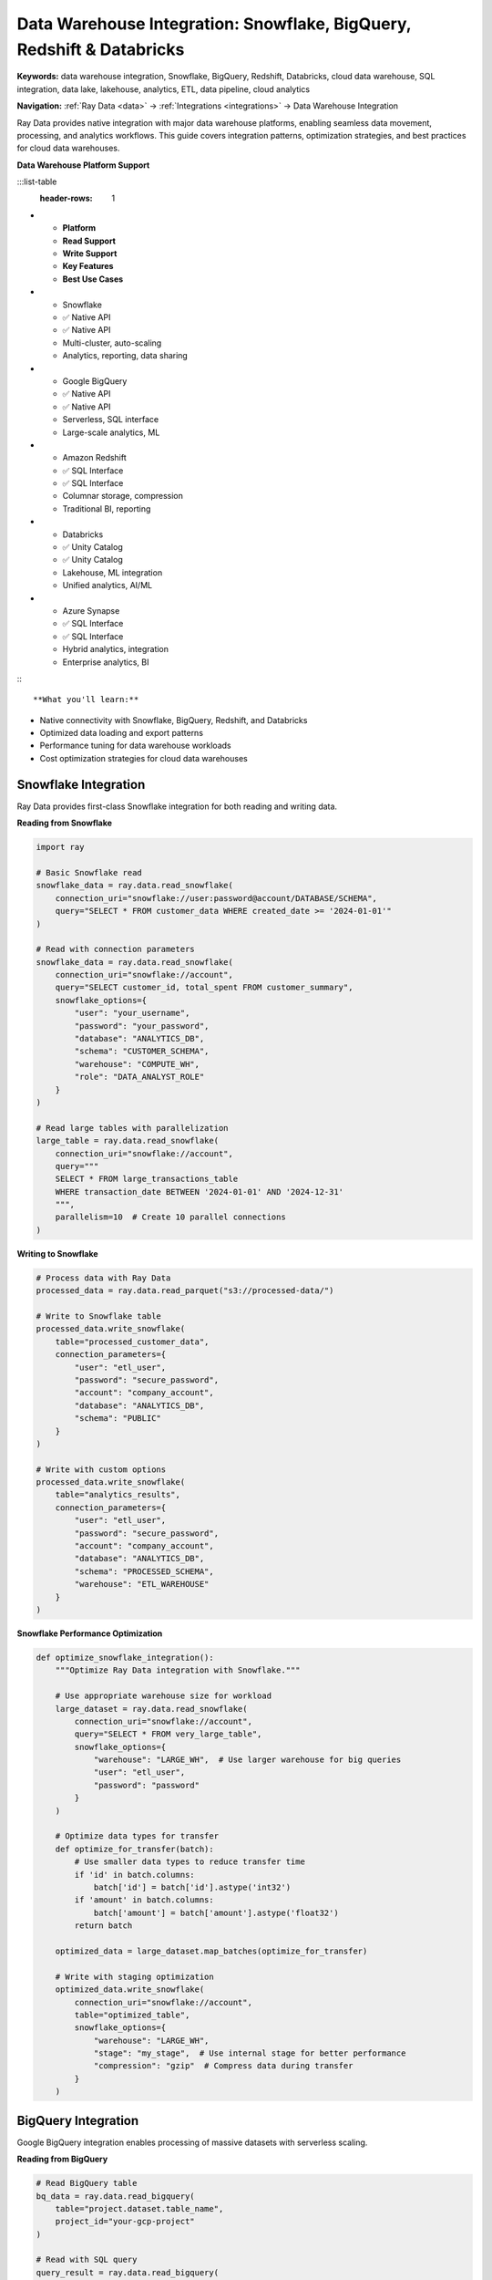 .. _data-warehouses:

Data Warehouse Integration: Snowflake, BigQuery, Redshift & Databricks
======================================================================

**Keywords:** data warehouse integration, Snowflake, BigQuery, Redshift, Databricks, cloud data warehouse, SQL integration, data lake, lakehouse, analytics, ETL, data pipeline, cloud analytics

**Navigation:** :ref:`Ray Data <data>` → :ref:`Integrations <integrations>` → Data Warehouse Integration

Ray Data provides native integration with major data warehouse platforms, enabling seamless data movement, processing, and analytics workflows. This guide covers integration patterns, optimization strategies, and best practices for cloud data warehouses.

**Data Warehouse Platform Support**

:::list-table
   :header-rows: 1

- - **Platform**
  - **Read Support**
  - **Write Support**
  - **Key Features**
  - **Best Use Cases**
- - Snowflake
  - ✅ Native API
  - ✅ Native API
  - Multi-cluster, auto-scaling
  - Analytics, reporting, data sharing
- - Google BigQuery
  - ✅ Native API
  - ✅ Native API
  - Serverless, SQL interface
  - Large-scale analytics, ML
- - Amazon Redshift
  - ✅ SQL Interface
  - ✅ SQL Interface
  - Columnar storage, compression
  - Traditional BI, reporting
- - Databricks
  - ✅ Unity Catalog
  - ✅ Unity Catalog
  - Lakehouse, ML integration
  - Unified analytics, AI/ML
- - Azure Synapse
  - ✅ SQL Interface
  - ✅ SQL Interface
  - Hybrid analytics, integration
  - Enterprise analytics, BI

:::

**What you'll learn:**

* Native connectivity with Snowflake, BigQuery, Redshift, and Databricks
* Optimized data loading and export patterns
* Performance tuning for data warehouse workloads
* Cost optimization strategies for cloud data warehouses

Snowflake Integration
---------------------

Ray Data provides first-class Snowflake integration for both reading and writing data.

**Reading from Snowflake**

.. code-block:: python

    import ray

    # Basic Snowflake read
    snowflake_data = ray.data.read_snowflake(
        connection_uri="snowflake://user:password@account/DATABASE/SCHEMA",
        query="SELECT * FROM customer_data WHERE created_date >= '2024-01-01'"
    )

    # Read with connection parameters
    snowflake_data = ray.data.read_snowflake(
        connection_uri="snowflake://account",
        query="SELECT customer_id, total_spent FROM customer_summary",
        snowflake_options={
            "user": "your_username",
            "password": "your_password", 
            "database": "ANALYTICS_DB",
            "schema": "CUSTOMER_SCHEMA",
            "warehouse": "COMPUTE_WH",
            "role": "DATA_ANALYST_ROLE"
        }
    )

    # Read large tables with parallelization
    large_table = ray.data.read_snowflake(
        connection_uri="snowflake://account",
        query="""
        SELECT * FROM large_transactions_table 
        WHERE transaction_date BETWEEN '2024-01-01' AND '2024-12-31'
        """,
        parallelism=10  # Create 10 parallel connections
    )

**Writing to Snowflake**

.. code-block:: python

    # Process data with Ray Data
    processed_data = ray.data.read_parquet("s3://processed-data/")

    # Write to Snowflake table
    processed_data.write_snowflake(
        table="processed_customer_data",
        connection_parameters={
            "user": "etl_user",
            "password": "secure_password",
            "account": "company_account",
            "database": "ANALYTICS_DB",
            "schema": "PUBLIC"
        }
    )

    # Write with custom options
    processed_data.write_snowflake(
        table="analytics_results",
        connection_parameters={
            "user": "etl_user", 
            "password": "secure_password",
            "account": "company_account",
            "database": "ANALYTICS_DB",
            "schema": "PROCESSED_SCHEMA",
            "warehouse": "ETL_WAREHOUSE"
        }
    )

**Snowflake Performance Optimization**

.. code-block:: python

    def optimize_snowflake_integration():
        """Optimize Ray Data integration with Snowflake."""
        
        # Use appropriate warehouse size for workload
        large_dataset = ray.data.read_snowflake(
            connection_uri="snowflake://account",
            query="SELECT * FROM very_large_table",
            snowflake_options={
                "warehouse": "LARGE_WH",  # Use larger warehouse for big queries
                "user": "etl_user",
                "password": "password"
            }
        )
        
        # Optimize data types for transfer
        def optimize_for_transfer(batch):
            # Use smaller data types to reduce transfer time
            if 'id' in batch.columns:
                batch['id'] = batch['id'].astype('int32')
            if 'amount' in batch.columns:
                batch['amount'] = batch['amount'].astype('float32')
            return batch
        
        optimized_data = large_dataset.map_batches(optimize_for_transfer)
        
        # Write with staging optimization
        optimized_data.write_snowflake(
            connection_uri="snowflake://account",
            table="optimized_table",
            snowflake_options={
                "warehouse": "LARGE_WH",
                "stage": "my_stage",  # Use internal stage for better performance
                "compression": "gzip"  # Compress data during transfer
            }
        )

BigQuery Integration
--------------------

Google BigQuery integration enables processing of massive datasets with serverless scaling.

**Reading from BigQuery**

.. code-block:: python

    # Read BigQuery table
    bq_data = ray.data.read_bigquery(
        table="project.dataset.table_name",
        project_id="your-gcp-project"
    )

    # Read with SQL query
    query_result = ray.data.read_bigquery(
        query="""
        SELECT 
            customer_id,
            SUM(order_amount) as total_spent,
            COUNT(*) as order_count
        FROM `project.dataset.orders`
        WHERE order_date >= '2024-01-01'
        GROUP BY customer_id
        """,
        project_id="your-gcp-project"
    )

    # Read partitioned table efficiently
    partitioned_data = ray.data.read_bigquery(
        table="project.dataset.partitioned_table",
        project_id="your-gcp-project",
        filter="date_partition >= '2024-01-01'"  # Partition pruning
    )

**Writing to BigQuery**

.. code-block:: python

    # Write processed data to BigQuery
    processed_data = ray.data.read_parquet("gs://bucket/processed-data/")

    processed_data.write_bigquery(
        project_id="your-gcp-project",
        dataset="processed_results",
        overwrite_table=True
    )

    # Write with schema specification
    import pyarrow as pa

    schema = pa.schema([
        pa.field("customer_id", pa.int64()),
        pa.field("total_spent", pa.float64()),
        pa.field("processed_date", pa.timestamp('s'))
    ])

    processed_data.write_bigquery(
        table="project.dataset.customer_analytics",
        project_id="your-gcp-project",
        schema=schema,
        mode="append"
    )

**BigQuery Cost Optimization**

.. code-block:: python

    def optimize_bigquery_costs():
        """Optimize BigQuery integration for cost efficiency."""
        
        # Use query optimization to reduce data scanned
        optimized_query = """
        SELECT 
            customer_id,
            order_amount,
            order_date
        FROM `project.dataset.orders`
        WHERE 
            _PARTITIONTIME >= TIMESTAMP('2024-01-01')  -- Partition pruning
            AND order_amount > 100  -- Early filtering
        """
        
        cost_optimized_data = ray.data.read_bigquery(
            query=optimized_query,
            project_id="your-gcp-project"
        )
        
        # Process efficiently to minimize BigQuery slot usage
        def efficient_processing(batch):
            # Minimize processing time to reduce BigQuery costs
            result = batch.groupby('customer_id').agg({
                'order_amount': 'sum',
                'order_date': 'max'
            }).reset_index()
            return result
        
        processed = cost_optimized_data.map_batches(efficient_processing)
        
        # Write to cost-effective storage tier
        processed.write_bigquery(
            table="project.dataset.summary_results",
            project_id="your-gcp-project",
            bigquery_options={
                "time_partitioning": {"type": "DAY", "field": "processed_date"},
                "clustering_fields": ["customer_id"]  # Optimize for common queries
            }
        )

Redshift Integration
--------------------

Amazon Redshift integration for enterprise data warehouse workloads.

**Reading from Redshift**

.. code-block:: python

    # Read from Redshift
    redshift_data = ray.data.read_sql(
        connection_uri="postgresql://user:password@redshift-cluster.region.redshift.amazonaws.com:5439/database",
        query="""
        SELECT 
            customer_id,
            product_category,
            SUM(sales_amount) as total_sales
        FROM sales_fact s
        JOIN product_dim p ON s.product_id = p.product_id
        WHERE sales_date >= '2024-01-01'
        GROUP BY customer_id, product_category
        """
    )

    # Read with connection pooling for better performance
    redshift_data = ray.data.read_sql(
        connection_uri="postgresql://user:password@cluster.region.redshift.amazonaws.com:5439/db",
        query="SELECT * FROM large_table",
        parallelism=8,  # Use multiple connections
        sql_options={
            "pool_size": 10,
            "max_overflow": 20
        }
    )

**Writing to Redshift**

.. code-block:: python

    # Write to Redshift with COPY optimization
    processed_data = ray.data.read_parquet("s3://processed-data/")

    processed_data.write_sql(
        connection_uri="postgresql://user:password@cluster.region.redshift.amazonaws.com:5439/db",
        table="processed_analytics",
        mode="append",
        sql_options={
            "method": "multi",  # Use bulk insert
            "chunksize": 10000  # Optimize batch size
        }
    )

**Redshift Performance Optimization**

.. code-block:: python

    def optimize_redshift_performance():
        """Optimize Redshift integration for performance."""
        
        # Use staging tables for large writes
        def write_via_staging(dataset, final_table):
            # Write to staging table first
            staging_table = f"{final_table}_staging"
            
            dataset.write_sql(
                connection_uri="postgresql://user:pass@cluster/db",
                table=staging_table,
                mode="overwrite"
            )
            
            # Use Redshift SQL to move data efficiently
            import sqlalchemy
            engine = sqlalchemy.create_engine("postgresql://user:pass@cluster/db")
            
            with engine.connect() as conn:
                # Use Redshift's efficient INSERT INTO ... SELECT
                conn.execute(sqlalchemy.text(f"""
                    INSERT INTO {final_table}
                    SELECT * FROM {staging_table}
                """))
                
                # Clean up staging table
                conn.execute(sqlalchemy.text(f"DROP TABLE {staging_table}"))
        
        # Optimize data distribution
        def prepare_for_redshift(batch):
            # Sort by distribution key for better performance
            if 'customer_id' in batch.columns:
                batch = batch.sort_values('customer_id')
            
            # Optimize data types for Redshift
            for col in batch.columns:
                if batch[col].dtype == 'object':
                    # Limit string length for VARCHAR efficiency
                    max_length = batch[col].str.len().max()
                    if max_length < 256:
                        batch[col] = batch[col].astype(f'string[{max_length}]')
            
            return batch
        
        return prepare_for_redshift

Databricks Integration
----------------------

Databricks Unity Catalog and Delta Lake integration.

**Unity Catalog Integration**

.. code-block:: python

    # Read from Unity Catalog
    catalog_data = ray.data.read_unity_catalog(
        table="catalog.schema.customer_data",
        endpoint="https://your-workspace.cloud.databricks.com",
        token="your-databricks-token"
    )

    # Write to Unity Catalog with governance
    processed_data.write_unity_catalog(
        table="catalog.analytics.processed_customers",
        endpoint="https://your-workspace.cloud.databricks.com",
        token="your-databricks-token",
        mode="append"
    )

**Delta Lake Integration**

.. code-block:: python

    # Read Delta table
    delta_data = ray.data.read_delta("s3://bucket/delta-table/")

    # Write to Parquet format (Delta Lake write via parquet)
    processed_data.write_parquet(
        "s3://bucket/processed-delta-table/",
        partition_cols=["year", "month"]
    )

    # Time travel with Delta Lake
    historical_data = ray.data.read_delta(
        "s3://bucket/delta-table/",
        version=5  # Read specific version
    )

Multi-Warehouse Architecture
----------------------------

**Cross-Platform Data Movement**

.. code-block:: python

    def cross_platform_pipeline():
        """Move data efficiently between different data warehouses."""
        
        # Read from Snowflake
        snowflake_data = ray.data.read_snowflake(
            connection_uri="snowflake://account",
            query="SELECT * FROM customer_master"
        )
        
        # Read from BigQuery
        bigquery_data = ray.data.read_bigquery(
            table="project.dataset.transactions",
            project_id="gcp-project"
        )
        
        # Join data from different sources
        joined_data = snowflake_data.join(
            bigquery_data,
            on="customer_id",
            how="inner"
        )
        
        # Process combined data
        def calculate_customer_metrics(batch):
            # Business logic combining data from multiple sources
            batch['customer_value'] = batch['total_spent'] * batch['loyalty_multiplier']
            batch['risk_score'] = calculate_risk_score(batch)
            return batch
        
        processed_data = joined_data.map_batches(calculate_customer_metrics)
        
        # Write results to multiple destinations
        # To Redshift for operational reporting
        processed_data.write_sql(
            connection_uri="postgresql://redshift-cluster/db",
            table="customer_analytics",
            mode="overwrite"
        )
        
        # To BigQuery for advanced analytics
        processed_data.write_bigquery(
            table="project.analytics.customer_insights",
            project_id="gcp-project",
            mode="overwrite"
        )

**Data Warehouse Selection Strategy**

.. code-block:: python

    class DataWarehouseRouter:
        """Route data to appropriate warehouse based on use case."""
        
        def __init__(self):
            self.warehouse_configs = {
                'snowflake': {
                    'connection': 'snowflake://account',
                    'best_for': ['structured_analytics', 'bi_reporting'],
                    'cost_tier': 'medium'
                },
                'bigquery': {
                    'project': 'gcp-project',
                    'best_for': ['large_scale_analytics', 'ml_training'],
                    'cost_tier': 'low'
                },
                'redshift': {
                    'connection': 'postgresql://cluster/db',
                    'best_for': ['operational_reporting', 'dashboard_data'],
                    'cost_tier': 'high'
                }
            }
        
        def route_data(self, dataset, use_case, data_size_gb):
            """Route data to optimal warehouse based on use case and size."""
            
            if use_case == 'large_scale_analytics' and data_size_gb > 100:
                # BigQuery for large-scale analytics
                return dataset.write_bigquery(
                    table="project.analytics.large_dataset",
                    project_id=self.warehouse_configs['bigquery']['project']
                )
            
            elif use_case == 'operational_reporting':
                # Redshift for operational dashboards
                return dataset.write_sql(
                    connection_uri=self.warehouse_configs['redshift']['connection'],
                    table="operational_data"
                )
            
            else:
                # Snowflake for general analytics
                return dataset.write_snowflake(
                    connection_uri=self.warehouse_configs['snowflake']['connection'],
                    table="general_analytics"
                )

Performance Best Practices
--------------------------

**1. Optimize Data Transfer**

* Use appropriate compression (gzip, snappy) for network transfer
* Implement parallel connections for large datasets
* Use staging areas for bulk operations

**2. Leverage Warehouse Features**

* Use partitioning and clustering for query performance
* Implement proper indexing strategies
* Take advantage of warehouse-specific optimizations

**3. Cost Management**

* Monitor warehouse usage and costs
* Use appropriate warehouse sizes for workloads
* Implement data lifecycle management

**4. Security and Compliance**

* Use secure connection strings and credential management
* Implement proper access controls and auditing
* Ensure data encryption in transit and at rest

Next Steps
----------

* **BI Tools Integration**: Connect with visualization platforms → :ref:`bi-tools`
* **ETL Tools Integration**: Orchestrate with workflow tools → :ref:`etl-tools`
* **Cloud Platforms**: Leverage cloud-native optimizations → :ref:`cloud-platforms`